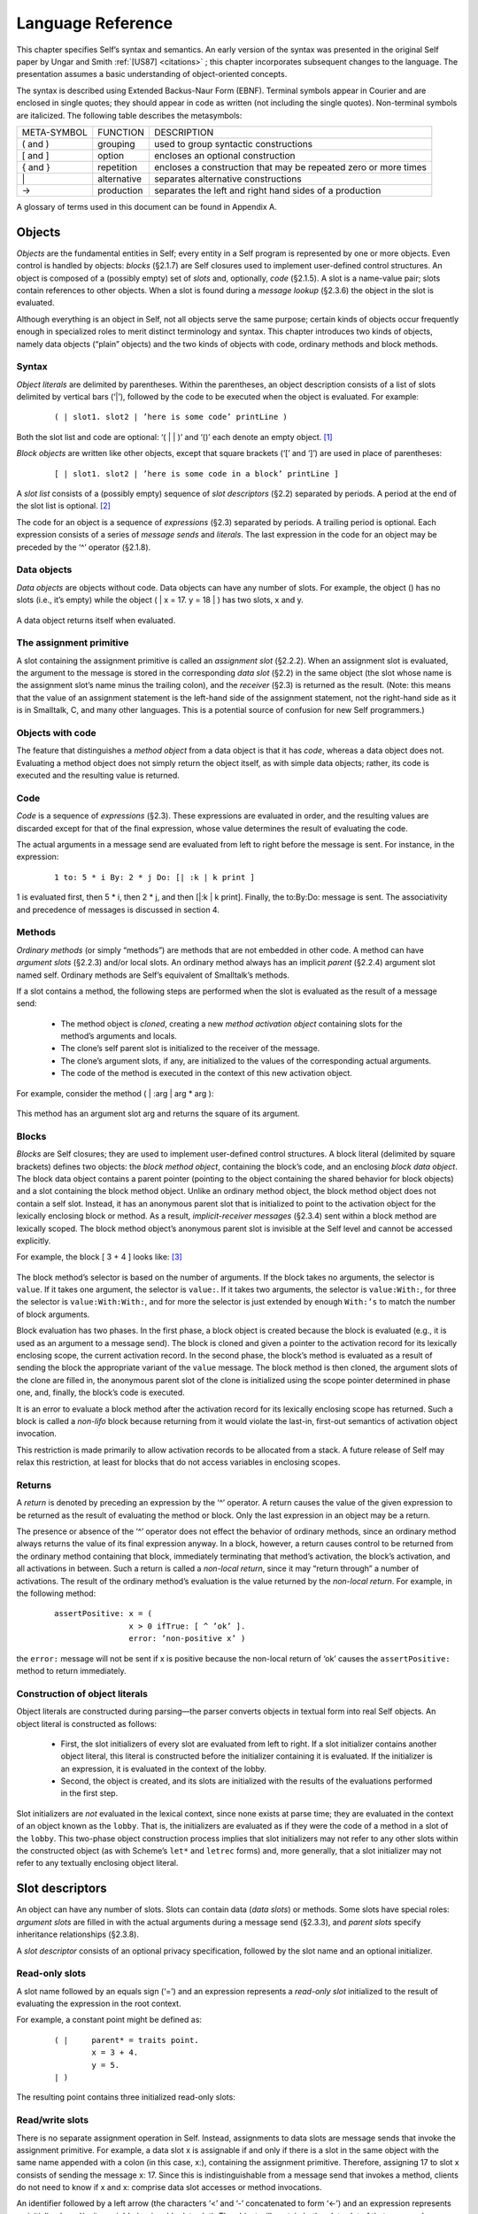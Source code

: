 ******************
Language Reference
******************

This chapter specifies Self’s syntax and semantics. An early version of the syntax was presented
in the original Self paper by Ungar and Smith :ref:`[US87] <citations>` ; this chapter incorporates subsequent
changes to the language. The presentation assumes a basic understanding of object-oriented concepts.

The syntax is described using Extended Backus-Naur Form (EBNF). Terminal symbols appear in
Courier and are enclosed in single quotes; they should appear in code as written (not including
the single quotes). Non-terminal symbols are italicized. The following table describes the metasymbols:

+-------------+-------------+-----------------------------------------------------------------+
| META-SYMBOL | FUNCTION    | DESCRIPTION                                                     |
+-------------+-------------+-----------------------------------------------------------------+
| ( and )     | grouping    | used to group syntactic constructions                           |
+-------------+-------------+-----------------------------------------------------------------+
| [ and ]     | option      | encloses an optional construction                               |
+-------------+-------------+-----------------------------------------------------------------+
| { and }     | repetition  | encloses a construction that may be repeated zero or more times |
+-------------+-------------+-----------------------------------------------------------------+
| \|          | alternative | separates alternative constructions                             |
+-------------+-------------+-----------------------------------------------------------------+
| →           | production  | separates the left and right hand sides of a production         |
+-------------+-------------+-----------------------------------------------------------------+

A glossary of terms used in this document can be found in Appendix A.

.. index::
   single:  block

.. index::
   single:  object

.. index::
   single:  slot

Objects
=======

*Objects* are the fundamental entities in Self; every entity in a Self program is represented by one
or more objects. Even control is handled by objects: *blocks* (§2.1.7) are Self closures used to implement
user-defined control structures. An object is composed of a (possibly empty) set of *slots*
and, optionally, *code* (§2.1.5). A slot is a name-value pair; slots contain references to other objects.
When a slot is found during a *message lookup* (§2.3.6) the object in the slot is evaluated.

Although everything is an object in Self, not all objects serve the same purpose; certain kinds of
objects occur frequently enough in specialized roles to merit distinct terminology and syntax. This
chapter introduces two kinds of objects, namely data objects (“plain” objects) and the two kinds of
objects with code, ordinary methods and block methods.

.. index::
   single:  object literals


Syntax
------

*Object literals* are delimited by parentheses. Within the parentheses, an object description consists
of a list of slots delimited by vertical bars (‘|’), followed by the code to be executed when the object
is evaluated. For example:

		::

					( | slot1. slot2 | ’here is some code’ printLine )

Both the slot list and code are optional: ‘( | | )’ and ‘()’ each denote an empty object. [#f1]_

*Block objects* are written like other objects, except that square brackets (‘[’ and ‘]’) are used in
place of parentheses:

		::

					[ | slot1. slot2 | ’here is some code in a block’ printLine ]

A *slot list* consists of a (possibly empty) sequence of *slot descriptors* (§2.2) separated by periods.
A period at the end of the slot list is optional. [#f2]_

The code for an object is a sequence of *expressions* (§2.3) separated by periods. A trailing period
is optional. Each expression consists of a series of *message sends* and *literals*. The last expression
in the code for an object may be preceded by the ‘^’ operator (§2.1.8).

.. index::
   single:  object; data object

.. index::
   single:  empty object

Data objects
------------

*Data objects* are objects without code. Data objects can have any number of slots. For example, the
object () has no slots (i.e., it’s empty) while the object ( | x = 17. y = 18 | ) has two slots,
x and y.

..  figure:: images/Chapter_2_Image_1.*
    :scale: 80

A data object returns itself when evaluated.

.. index::
   single:  assignment primitive

.. index::
   single:  code

.. index::
   single:  non-local return operator

.. index::
   single:  assignment slot

.. index::
   single:  slot list


The assignment primitive
------------------------

A slot containing the assignment primitive is called an *assignment slot* (§2.2.2). When an assignment
slot is evaluated, the argument to the message is stored in the corresponding *data slot* (§2.2)
in the same object (the slot whose name is the assignment slot’s name minus the trailing colon),
and the *receiver* (§2.3) is returned as the result. (Note: this means that the value of an assignment
statement is the left-hand side of the assignment statement, not the right-hand side as it is in Smalltalk,
C, and many other languages. This is a potential source of confusion for new Self programmers.)

.. index::
   single:  self slot

.. index::
   single:  argument slot

.. index::
   single:  self

.. index::
   single:  object; method object

.. index::
   single:  method activation object

.. index::
   single:  method

.. index::
   single:  evaluation; of arguments

.. index::
   single:  evaluation; of message sends

Objects with code
-----------------

The feature that distinguishes a *method object* from a data object is that it has *code*, whereas a data
object does not. Evaluating a method object does not simply return the object itself, as with simple
data objects; rather, its code is executed and the resulting value is returned.

Code
----

*Code* is a sequence of *expressions* (§2.3). These expressions are evaluated in order, and the resulting
values are discarded except for that of the final expression, whose value determines the result
of evaluating the code.

The actual arguments in a message send are evaluated from left to right before the message is sent.
For instance, in the expression:

		::

					1 to: 5 * i By: 2 * j Do: [| :k | k print ]

1 is evaluated first, then 5 \* i, then 2 \* j, and then [\|:k \| k print]. Finally, the to:By:Do:
message is sent. The associativity and precedence of messages is discussed in section 4.

.. index::
   single:  activation object

Methods
-------

*Ordinary methods* (or simply “methods”) are methods that are not embedded in other code. A
method can have *argument slots* (§2.2.3) and/or local slots. An ordinary method always has an implicit
*parent* (§2.2.4) argument slot named self. Ordinary methods are Self’s equivalent of
Smalltalk’s methods.

If a slot contains a method, the following steps are performed when the slot is evaluated as the result
of a message send:

			* The method object is *cloned*, creating a new *method activation object* containing slots for the method’s arguments and locals.

			* The clone’s self parent slot is initialized to the receiver of the message.

			* The clone’s argument slots, if any, are initialized to the values of the corresponding actual arguments.

			* The code of the method is executed in the context of this new activation object.

For example, consider the method ( | :arg | arg * arg ):

..  figure:: images/Chapter_2_Image_2.*
    :scale: 80

This method has an argument slot arg and returns the square of its argument.

.. index::
   single:  slot; anonymous parent slot

.. index::
   single:  block

.. index::
   single:  block; block data object

.. index::
   single:  traits object

.. index::
   single:  anonymous parent

.. index::
   single:  non-lifo block

.. index::
   single:  evaluation; of blocks

.. _langref-blocks:

Blocks
------

*Blocks* are Self closures; they are used to implement user-defined control structures. A block literal
(delimited by square brackets) defines two objects: the *block method object*, containing the
block’s code, and an enclosing *block data object*. The block data object contains a parent pointer
(pointing to the object containing the shared behavior for block objects) and a slot containing the
block method object. Unlike an ordinary method object, the block method object does not contain
a self slot. Instead, it has an anonymous parent slot that is initialized to point to the activation object
for the lexically enclosing block or method. As a result, *implicit-receiver messages* (§2.3.4)
sent within a block method are lexically scoped. The block method object’s anonymous parent slot
is invisible at the Self level and cannot be accessed explicitly.

For example, the block [ 3 + 4 ] looks like: [#f3]_

..  figure:: images/Chapter_2_Image_3.*
    :scale: 80

The block method’s selector is based on the number of arguments. If the block takes no arguments,
the selector is ``value``. If it takes one argument, the selector is ``value:``. If it takes two arguments,
the selector is ``value:With:``, for three the selector is ``value:With:With:``, and for more the selector
is just extended by enough ``With:’s`` to match the number of block arguments.

Block evaluation has two phases. In the first phase, a block object is created because the block is
evaluated (e.g., it is used as an argument to a message send). The block is cloned and given a
pointer to the activation record for its lexically enclosing scope, the current activation record. In the
second phase, the block’s method is evaluated as a result of sending the block the appropriate variant
of the ``value`` message. The block method is then cloned, the argument slots of the clone are
filled in, the anonymous parent slot of the clone is initialized using the scope pointer determined in
phase one, and, finally, the block’s code is executed.

It is an error to evaluate a block method after the activation record for its lexically enclosing scope
has returned. Such a block is called a *non-lifo* block because returning from it would violate the
last-in, first-out semantics of activation object invocation.

This restriction is made primarily to allow activation records to be allocated from a stack. A future
release of Self may relax this restriction, at least for blocks that do not access variables in
enclosing scopes.

.. index::
   single:  non-local return

Returns
-------

A *return* is denoted by preceding an expression by the ‘^’ operator. A return causes the value of the given expression to be returned as the result of evaluating the method or block. Only the last ex­pression in an object may be a return.

The presence or absence of the ‘^’ operator does not effect the behavior of ordinary methods, since an ordinary method always returns the value of its final expression anyway. In a block, however, a return causes control to be returned from the ordinary method containing that block, immediately terminating that method’s activation, the block’s activation, and all activations in between. Such a return is called a *non-local return*, since it may “return through” a number of activations. The result of the ordinary method’s evaluation is the value returned by the *non-local return*. For example, in the following method:

		::

					assertPositive: x = (
							x > 0 ifTrue: [ ^ ’ok’ ].
							error: ’non-positive x’ )

the ``error:`` message will not be sent if x is positive because the non-local return of ‘ok’ causes the ``assertPositive:`` method to return immediately.

.. index::
   single:  object literals; construction of

Construction of object literals
-------------------------------

Object literals are constructed during parsing—the parser converts objects in textual form into real Self objects.
An object literal is constructed as follows:

		* First, the slot initializers of every slot are evaluated from left to right. If a slot initializer contains
		  another object literal, this literal is constructed before the initializer containing it is evaluated.
		  If the initializer is an expression, it is evaluated in the context of the lobby.

		* Second, the object is created, and its slots are initialized with the results of the evaluations performed
		  in the first step.

Slot initializers are *not* evaluated in the lexical context, since none exists at parse time; they are evaluated
in the context of an object known as the ``lobby``. That is, the initializers are evaluated as if they were the code
of a method in a slot of the ``lobby``. This two-phase object construction pro­cess implies that slot initializers may
not refer to any other slots within the constructed object (as with Scheme’s ``let*`` and ``letrec`` forms) and, more generally,
that a slot initializer may not refer to any textually enclosing object literal.

.. index::
   single:  root context

.. index::
   single:  assignment slot

.. index::
   single:  data slot

.. index::
   single:  slot; read/write slot

.. index::
   single:  slot; read-only slot

Slot descriptors
================

An object can have any number of slots. Slots can contain data (*data slots*) or methods. Some slots have special roles: *argument slots* are filled in with the actual arguments during a message send (§2.3.3), and *parent slots* specify inheritance relationships (§2.3.8).

A *slot descriptor* consists of an optional privacy specification, followed by the slot name and an optional initializer.

Read-only slots
---------------

A slot name followed by an equals sign (‘=’) and an expression represents a *read-only slot* initialized to the result of evaluating the expression in the root context.

For example, a constant point might be defined as:

		::

					( | 	parent* = traits point.
						x = 3 + 4.
						y = 5.
					| )

The resulting point contains three initialized read-only slots:

..  figure:: images/Chapter_2_Image_4.*
    :scale: 80

.. index::
   single:  self slot; self slot

.. index::
   single:  slot; assignable data slot

.. index::
   single:  self

.. index::
   single:  read/write variable

Read/write slots
----------------

There is no separate assignment operation in Self. Instead, assignments to data slots are message sends that invoke the assignment primitive. For example, a data slot x is assignable if and only if there is a slot in the same object with the same name appended with a colon (in this case, x:), containing the assignment primitive. Therefore, assigning 17 to slot x consists of sending the message x: 17. Since this is indistinguishable from a message send that invokes a method, clients do not need to know if x and x: comprise data slot accesses or method invocations.

An identifier followed by a left arrow (the characters ‘<’ and ‘-’ concatenated to form ‘<-’) and an expression represents an initialized *read/write variable* (assignable data slot). The object will contain both a data slot of that name and a corresponding assignment slot whose name is obtained by appending a colon to the data slot name. The initializing expression is evaluated in the root context and the result stored into the data slot at parse time.

For example, an initialized mutable point might be defined as:

		::

					( | 	parent* = traits point.
						x <- 3 + 4.
						y <- 5.
					| )

producing an object with two data slots (x and y) and two assignment slots (x: and y:) containing the assignment primitive (depicted with ←): [#f4]_

..  figure:: images/Chapter_2_Image_5.*
    :scale: 80

An identifier by itself specifies an assignable data slot initialized to *nil* . [#f5]_ Thus, the slot declaration x is a shorthand notation for x <- nil.

For example, a simple mutable point might be defined as:

		::

					( | x. y. | )

producing:

..  figure:: images/Chapter_2_Image_6.*
    :scale: 80

.. index::
   single:  slot; argument slot

.. index::
   single:  message; keyword message

Slots containing methods
------------------------

If the initializing expression is an object literal with code, that object is stored into the slot *without evaluating the code*. This allows a slot to be initialized to a method by storing the method itself, rather than its result, in the slot. [#f6]_ Methods may only be stored in read-only slots. A method automatically receives a parent argument slot named self. For example, a point addition method can be written as:

		::

					( |
							+ = ( | :arg | (clone x: x + arg x) y: y + arg y ).
					| )

producing:

..  figure:: images/Chapter_2_Image_7.*
    :scale: 80

A slot name beginning with a colon indicates an *argument* slot. The prefixed colon is not part of the slot name and is ignored when matching the name against a message. Argument slots are always read-only, and no initializer may be specified for them. As a syntactic convenience, the argument name may also be written immediately after the slot name (without the prefixed colon), thereby implicitly declaring the argument slot. Thus, the following yields exactly the same object as above:

		::

					( |
						+ arg = ( (clone x: x + arg x) y: y + arg y ).
					| )


The + slot above is a *binary slot* (§2.3.2), taking one argument and having a name that consists of operator symbols. Slots like x or y in a point object are *unary slots* (§2.3.1), which take no arguments and have simple identifiers for names. In addition, there are *keyword slots* (§2.3.3), which handle messages that require one or more arguments. A keyword slot name is a sequence of identifiers, each followed by a colon.

The arguments in keyword methods are handled analogously to those in binary methods: each colon-terminated identifier in a keyword slot name requires a corresponding argument slot in the keyword method object, and the argument slots may be specified either all in the method or all interspersed with the selector parts.

For example:

		::

					( |
						ifTrue: False: = ( | :trueBlock. :falseBlock |
							trueBlock value ).
					| )

and

		::

					( |
						ifTrue: trueBlock False: falseBlock =
							( trueBlock value ).
					| )

produce identical objects.

.. index::
   single:  slot; parent slot

Parent slots
------------

A unary slot name followed by an asterisk denotes a *parent slot*. The trailing asterisk is not part of the slot name and is ignored when matching the name against a message. Except for their special meaning during the message lookup process (§2.3.8), parent slots are exactly like normal unary slots; in particular, they may be assignable, allowing *dynamic inheritance*. Argument slots cannot be parent slots.

.. index::
   single:  annotation separator

.. index::
   single:  Annotations


Annotations
-----------

In order to provide extra information for the programming environment, Self supports annotations on either whole objects or individual slots. Although any object can be an annotation, the Self syntax only supports the textual definition of string annotations. In order to annotate an object, use this syntax:

		::

					( | {} = ’this object has one slot’ snort = 17. | ) }

In order to annotate a group of slots, surround them with braces and insert the annotation after the opening brace:

		::

				( |
					{ ’Category: accessing’
						getOne = (...).
						getAnother = (...).
					}
					anUnannotatedSlot.
				| )

Annotations may nest; if so the Virtual Machine concatenates the annotations strings and inserts a separator character (16r7f). [#f7]_

Expressions
===========

*Expressions* in Self are *messages* sent to some object, the *receiver*. Self message syntax is similar to Smalltalk’s. Self provides three basic kinds of messages: unary messages, binary messages, and keyword messages. Each has its own syntax, associativity, and precedence. Each type of message can be sent either to an explicit or implicit receiver.

Productions: [#f8]_

=============== = =====================================================================================
expression      → constant \| unary-message \| binary-message \| keyword-message \| ‘(’ expression ‘)’
constant        → self \| number \| string \| object
unary-message   → receiver unary-send | resend ‘.’ unary-send
unary-send      → identifier
binary-message  → receiver binary-send | resend ‘.’ binary-send
binary-send     → operator expression
keyword-message → receiver keyword-send | resend ‘.’ keyword-send
keyword-send    → small-keyword expression { cap-keyword expression }
receiver        → [ expression ]
resend          → resend | identifier
=============== = =====================================================================================

The table below summarizes Self’s message syntax rules:

+---------+-----------+------------+------------------------+----------------------------------------------------------------+
| MESSAGE | ARGUMENTS | PRECEDENCE | ASSOCIATIVITY          | SYNTAX                                                         |
+---------+-----------+------------+------------------------+----------------------------------------------------------------+
| Unary   |    0      | highest    | none                   | [receiver] identifier                                          |
+---------+-----------+------------+------------------------+----------------------------------------------------------------+
| binary  |    1      | medium     | none or left-to-right* | [receiver] operator expression                                 |
+---------+-----------+------------+------------------------+----------------------------------------------------------------+
| keyword |   ≥ 1     | lowest     | right-to-left          | [receiver] small-keyword expression { cap-keyword expression } |
+---------+-----------+------------+------------------------+----------------------------------------------------------------+

\* Heterogeneous binary messages have no associativity; homogeneous binary messages associate left-to-right.

Parentheses can be used to explicitly specify order of evaluation.

.. index::
   single:  associativity; of unary messages

.. index::
   single:  message; unary message

Unary messages
--------------

A *unary message* does not specify any arguments. It is written as an identifier following the receiver.

Examples of unary messages sent to explicit receivers:

		::

					17 print
					5 factorial

*Associativity*. Unary messages compose from left to right. An expression to print 5 factorial, for example, is written:

		::

					5 factorial print

and interpreted as:

		::

					(5 factorial) print

*Precedence*. Unary messages have higher precedence than binary messages and keyword messages.

.. index::
   single:  associativity; of binary messages

.. index::
   single:  message; binary message

.. index::
   single:  precedence of message sends

Binary messages
---------------

A *binary message* has a receiver and a single argument, separated by a binary operator. Examples of binary messages:

		::

					3 + 4
					7 <-> 8

*Associativity*. Binary messages have no associativity, except between identical operators (which associate from left to right). For example,

		::

					3 + 4 + 7

is interpreted as

		::

					(3 + 4) + 7

But

		::

					3 + 4 * 7

is illegal: the associativity must be made explicit by writing either

		::

					(3 + 4) * 7 or 3 + (4 * 7).

*Precedence*. The precedence of binary messages is lower than unary messages but higher than keyword messages. All binary messages have the same precedence. For example,

		::

					3 factorial + pi sine

is interpreted as

		::

					(3 factorial) + (pi sine)

.. index::
   single:  associativity; of keyword messages

.. index::
   single:  keyword message

.. index::
   single:  primitive send

Keyword messages
----------------

A *keyword message* has a receiver and one or more arguments. It is written as a receiver followed by a sequence of one or more keyword-argument pairs. The first keyword must begin with a lower case letter or underscore (‘_’); subsequent keywords must be capitalized. An initial underscore denotes that the operation is a *primitive*. A keyword message consists of the longest possible sequence of such keyword-argument pairs; the message selector is the concatenation of the keywords forming the message. Message selectors beginning with an underscore are reserved for *primitives* (§2.3.7).

Example:

		::

					5 min: 4 Max: 7

is the single message min:Max: sent to 5 with arguments 4 and 7, whereas

		::

					5 min: 4 max: 7

involves two messages: first the message max:sent to 4 and taking 7 as its argument, and then the message min: sent to 5, taking the result of (4 max: 7) as its argument.

*Associativity*. Keyword messages associate from right to left, so

		::

					5 min: 6 min: 7 Max: 8 Max: 9 min: 10 Max: 11

is interpreted as

		::

					5 min: (6 min: 7 Max: 8 Max: (9 min: 10 Max: 11))

The association order and capitalization requirements are intended to reduce the number of parentheses necessary in Self code. For example, taking the minimum of two slots mand nand storing the result into a data slot i may be written as

		::

					i: m min: n

Precedence. Keyword messages have the lowest precedence. For example,

		::

					i: 5 factorial + pi sine

is interpreted as

		::

					i: ((5 factorial) + (pi sine))


.. index::
   single:  message; implicit-receiver message

Implicit-receiver messages
--------------------------

Unary, binary, and keyword messages are frequently written without an explicit receiver. Such messages use the current receiver (``self``) as the implied receiver. The method lookup, however, begins at the current activation object rather than the current receiver (see §2.1.4 for details on activation objects). Thus, a message sent explicitly to ``self`` is *not* equivalent to an implicit-receiver send because the former won’t search local slots before searching the receiver. Explicitly sending messages to ``self`` is considered bad style.

Examples:

		::

					factorial		(implicit-receiver unary message)
					+ 3 			(implicit-receiver binary message)
					max: 5			(implicit-receiver keyword message)
					1 + power: 3		(parsed as 1 + (power: 3))

Accesses to slots of the receiver (local or inherited) are also achieved by implicit message sends to ``self``. For an assignable data slot named ``t``, the message ``t`` returns the contents, and ``t``: 17 puts 17 into the slot.

.. index::
   single:  resend

.. index::
   single:  directed resend


Resending messages
------------------

A *resend* allows an overridding method to invoke the overridden method. Directed resends allow ambiguities among overridden methods to be resolved by constraining the lookup to search a single parent slot. Both resends and directed resends may change the name of the message being sent from the name of the current method, and may pass different arguments than the arguments passed to the current method. The receiver of a resend or a directed resend must be the implicit receiver.

Intuitively, resend is similar to Smalltalk’s ``supersend`` and CLOS’ ``call-next-method``.

A resend is written as an implicit-receiver message with the reserved word ``resend``, a period, and the message name. No whitespace may separate ``resend``, the period, and the message name.

Examples:

		::

					resend.display
					resend.+ 5
					resend.min: 17 Max: 23

A *directed resend* constrains the resend through a specified parent. It is written similar to a normal resend, but replaces ``resend`` with the name of the parent slot through which the resend is directed.

Examples:

		::

					listParent.height
					intParent.min: 17 Max: 23

Only implicit-receiver messages may be delegated via a resend or a directed resend. [#f9]_

.. index::
   single:  message semantics

Message lookup semantics
------------------------

This section describes the semantics of message lookups in Self. In addition to an informal textual description, the lookup semantics are presented in pseudo-code using the following notation:

	+-------------------------------+-----------------------------------------------------------------+
	| s.name                        | The name of slot s.                                             |
	+-------------------------------+-----------------------------------------------------------------+
	| s.contents                    | The object contained in slot s.                                 |
	+-------------------------------+-----------------------------------------------------------------+
	| s.isParent                    | True iff s is a parent slot.                                    |
	+-------------------------------+-----------------------------------------------------------------+
	| {s ε obj | pred(s)}           | The set of all slots of object obj that satisfy predicate pred. |
	+-------------------------------+-----------------------------------------------------------------+
	| \| S \|                       | The cardinality of set S.                                       |
	+-------------------------------+-----------------------------------------------------------------+

The message sending semantics are decomposed into the following functions:

	+-----------------------------+-----------------------------------------------------------------------+
	| send(rec, sel, args)        | The message send function (§2.3.7).                                   |
	+-----------------------------+-----------------------------------------------------------------------+
	| lookup(obj, rec, sel, V)    | The lookup algorithm (§2.3.8).                                        |
	+-----------------------------+-----------------------------------------------------------------------+
	| undirected_resend(...)      | The undirected message resend function (§2.3.9).                      |
	+-----------------------------+-----------------------------------------------------------------------+
	| directed_resend(...)        | The directed message resend function (§2.3.9).                        |
	+-----------------------------+-----------------------------------------------------------------------+
	| *eval(rec, M, args)*        | The slot evaluation function as described informally throughout §2.1. |
	+-----------------------------+-----------------------------------------------------------------------+

Message send
------------

There are two kinds of message sends: a *primitive send* has a selector beginning with an underscore (‘_’) and calls the corresponding primitive operation. Primitives are predefined functions provided by the implementation. A *normal send* does a lookup to obtain the target slot; if the lookup was successful, the slot is subsequently evaluated. If the slot contains a data object, then the data object is simply returned. If the slot contains the assignment primitive, the argument of the message is stored in the corresponding data slot. Finally, if the slot contains a method, an activation is created and run as described in §2.1.6.

If the lookup fails, the lookup error is handled in an implementation-defined manner; typically, a message indicating the type of error is sent to the object which could not handle the message.

The function *send(rec, sel, args)* is defined as follows:

		**Input**:
			  | rec, the receiver of the message
			  | sel, the message selector
			  | args, the actual arguments

		**Output**:
			  | res, the result object

		**Algorithm**

			::

					if begins_with_underscore(sel)
					then invoke_primitive(rec, sel, args) 			“primitive call”
					else M ← lookup(rec, sel, Ø) 				“do the lookup”
						case
							| M | = 0: error: message not understood
							| M | = 1: res ← eval(rec, M, args) 	“see §2.1”
							| M | > 1: error: ambiguous message send
						end
					end
					return res

.. index::
   single:  lookup algorithm

The lookup algorithm
--------------------

The lookup algorithm recursively traverses the inheritance graph, which can be an arbitrary graph (including cyclic graphs). No object is searched twice along any single path. The search begins in the object itself and then continues to search every parent. Parent slots are not evaluated during the lookup. That is, if a parent slot contains an object with code, the code will not be executed; the object will merely be searched for matching slots.

The function *lookup(obj, sel, V)* is defined as follows:

		**Input**:
				| obj, the object being searched for matching slots
				| sel, the message selector
				| V, the set of objects already visited along this path

		**Output**:
				| M, the set of matching slots

		**Algorithm**:

			::

					if obj ε V
					then M ← Ø							“cycle detection”
					else M ← {s ε obj | s.name = sel}				“try local slots”
						if M = Ø then M ← parent_lookup(obj, sel, V) end 	“try 	parent slots”
					end
					return M

Where *parent_lookup(obj, sel, V)* is defined as follows:

				::

									P ← {s ε obj | s.isParent} 					“all parents”
									M ← υ lookup(s.contents, sel, V υ {obj}) 			“recursively search parents”
									   sεP
									return M

Undirected Resend
-----------------

An undirected resend ignores the sending method holder (the object containing the currently running method) and continues with its parents.

The function *undirected_resend(rec, smh, sel, args)* is defined as follows:

		**Input**:
				| rec, the receiver of the message
				| smh, the sending method holder
				| sel, the message selector args, the actual arguments

		**Output**:
				| res, the result object

		**Algorithm**:

			::

					M ← parent_lookup(smh, sel, Ø) 					“do the lookup”
					case
						| M | = 0: error: message not understood
						| M | = 1: res ← eval(rec, M, args) 			“see §2.1”
						| M | > 1: error: ambiguous message send
					end
					return res

Directed Resend
---------------

A directed resend looks only in one slot in the sending method holder.

The function *directed_resend(rec, smh, del, sel, args)* is defined as follows:

		**Input**:
				| rec, the receiver of the message
				| smh, the sending method holder
				| del, the name of the delegatee
				| sel, the message selector
				| args, the actual arguments

		**Output**:
				| res, the result object

		**Algorithm**:

			::

					D ← {s ε smh | s.name = del} 				“find delegatee”
					if | D | = 0 then error: missing delegatee 		“one or none”
					M ← lookup(smh.del, sel, Ø) 				“do the lookup”
					case
						| M | = 0: error: message not understood
						| M | = 1: res ← eval(rec, M, args) 		“see §2.1”
						| M | > 1: error: ambiguous message send
					end
					return res

Lexical elements
================

This chapter describes the lexical structure of Self programs—how sequences of characters in Self source code are grouped into lexical tokens. In contrast to syntactic elements described by productions in the rest of this document, the elements of lexical EBNF productions may not be separated by whitespace, i.e. there may not be whitespace within a lexical token. Tokens are formed from the longest sequence of characters possible. Whitespace may separate any two tokens and must separate tokens that would be treated as one token otherwise.

.. index::
   single:  character set

Character set
-------------

Self programs are written using the following characters:

* *Letters*. The fifty-two upper and lower case letters: ABCDEFGHIJKLMNOPQRSTUVWXYZabcdefghijklmnopqrstuvwxyz
* *Digits*. The ten numeric digits: 0123456789
* *Whitespace*. The formatting characters: space, horizontal tab (ASCII HT), newline (NL), carriage return (CR), vertical tab (VT), backspace (BS), and form feed (FF). (Comments are also treated as whitespace.)
* *Graphic characters*. The 32 non-alphanumeric characters: !@#$%^&*()_-+=|\\~\‘{}[]:;\"\’<>,.?/

.. index::
   single:  self

.. index::
   single:  resend

.. index::
   single:  identifier

.. index::
   single:  primitive

Identifiers
-----------

An *identifier* is a sequence of letters, digits, and underscores (‘_’) beginning with a lowercase letter or an underscore. Case is significant: ``apoint`` is not the same as ``aPoint``.

Productions:

	+-----------------+-----+----------------------------------------------------+
	| small-letter    |  →  | ‘a’ \| ‘b’ \| ... \| ‘z’                           |
	+-----------------+-----+----------------------------------------------------+
	| cap-letter      |  →  | ‘A’ \| ‘B’ \| ... \| ‘Z’                           |
	+-----------------+-----+----------------------------------------------------+
	| letter          |  →  | small-letter \| cap-letter                         |
	+-----------------+-----+----------------------------------------------------+
	| identifier      |  →  | (small-letter \| ‘_’) {letter \| digit \| ‘_’}     |
	+-----------------+-----+----------------------------------------------------+

Examples: ``i _IntAdd cloud9 m a_point``

The two identifiers ``self`` and ``resend`` are reserved. Identifiers beginning with underscores are reserved for primitives.

.. index::
   single:  Keywords

Keywords
--------

Keywords are used as slot names and as message names. They consist of an identifier or a capitalized identifier followed by a colon (‘:’).

Productions:

	+-----------------+-----+-------------------------------------------+
	| small-keyword   |  →  | identifier ‘:’                            |
	+-----------------+-----+-------------------------------------------+
	| cap-keyword     |  →  | cap-letter {letter \| digit \| ‘_’} ‘:’   |
	+-----------------+-----+-------------------------------------------+

Examples: ``at:`` ``Put:`` ``_IntAdd:``

.. index::
   single:  argument slot

Arguments
---------

A colon followed by an identifier denotes an *argument* slot name.

Productions:

	+----------+---+----------------+
	| arg-name | → | ‘:’ identifier |
	+----------+---+----------------+

Example: ``:name``

.. index::
   single:  operator

Operators
---------

An *operator* consists of a sequence of one or more of the following characters:

! @ # $ % ^ & * - + = ~ / ? < > , ; \| \‘ \\

Two sequences are reserved and are not operators:

\| \^

Productions:

	+-----------+-----+------------------------------------------------------------------------------------------------------------------------------------------------+
	| op-char   |  →  | ‘!’ \| ‘@’ \| ‘#’ \| ‘$’ \| ‘%’ \| ‘^’ \| ‘&’ \| ‘*’ \| ‘-’ \| ‘+’ \| ‘=’ \| ‘~’ \| ‘/’ \| ‘?’ \|‘<’ \| ‘>’ \| ‘,’ \| ‘;’ \| ‘\|’ \| ‘‘’ \| ‘\’|
	+-----------+-----+------------------------------------------------------------------------------------------------------------------------------------------------+
	| operator  |  →  | op-char {op-char}                                                                                                                              |
	+-----------+-----+------------------------------------------------------------------------------------------------------------------------------------------------+

Examples: + - && \|\| <-> % # @ ^

.. index::
   single:  Numbers

.. index::
   single:  non-decimal number

Numbers
-------

Integer literals are written as a sequence of digits, optionally prefixed with a minus sign and/or a
base. [#f10]_ No whitespace is allowed between a minus sign and the digit sequence. [#f11]_ Real constants may
be either written in fixed-point or exponential form.

Integers may be written using bases from 2 to 36. For bases greater than ten, the characters ‘*a*’
through ‘*z*’ (case insensitive) represent digit values 10 through 35. The default base is decimal. A
non-decimal number is prefixed by its base value, specified as a decimal number followed by either
‘*r*’ or ‘*R*’.

Real numbers may be written in decimal only. The exponent of a floating-point format number indicates
multiplication of the mantissa by 10 raised to the exponent power; i.e.,

nnnnEddd = nnnn × 10 :sup:`ddd`

A number with a digit that is not appropriate for the base will cause a lexical error, as will an integer
constant that is too large to be represented. If the absolute value of a real constant is too large
or too small to be represented, the value of the constant will be ± infinity or zero, respectively.

Productions:

  +------------------+--------+-------------------------------------------------------------------+
  |number            |   →    |   [ ‘-’ ] (integer \| real)                                       |
  +------------------+--------+-------------------------------------------------------------------+
  |integer           |   →    |   [base] general-digit {general-digit}                            |
  +------------------+--------+-------------------------------------------------------------------+
  |real              |   →    |   fixed-point \| float                                            |
  +------------------+--------+-------------------------------------------------------------------+
  |fixed-point       |   →    |   decimal ‘.’ decimal                                             |
  +------------------+--------+-------------------------------------------------------------------+
  |float             |   →    |   decimal [ ‘.’ decimal ] (‘e’ \| ‘E’) [ ‘+’ \| ‘-’ ] decimal     |
  +------------------+--------+-------------------------------------------------------------------+
  |general-digit     |   →    |   digit \| letter                                                 |
  +------------------+--------+-------------------------------------------------------------------+
  |decimal           |   →    |   digit {digit}                                                   |
  +------------------+--------+-------------------------------------------------------------------+
  |base              |   →    |   decimal (‘r’ \| ‘R’)                                            |
  +------------------+--------+-------------------------------------------------------------------+

Examples: 123 16r27fe 1272.34e+15 1e10

.. index::
   single:  character escapes

.. index::
   single:  String constants

.. index::
   single:  string escape sequences

Strings
-------

String constants are enclosed in single quotes (‘’’). With the exception of single quotes and escape
sequences introduced by a backslash (‘\\’), all characters (including formatting characters like
newline and carriage return) lying between the delimiting single quotes are included in the string. [#f12]_

To allow single quotes to appear in a string and to allow non-printing control characters in a string
to be indicated more visibly, Self provides C-like escape sequences:

  +------+---------------+-------+------------------+---------+----------------+
  |  \\t | tab           |  \\b  |  backspace       |   \\n   | newline        |
  +------+---------------+-------+------------------+---------+----------------+
  | \\f  | form feed     |  \\r  |  carriage return |   \\v   | vertical tab   |
  +------+---------------+-------+------------------+---------+----------------+
  | \\a  | alert (bell)  |  \\0  |  null character  |   \\ \\ | backslash      |
  +------+---------------+-------+------------------+---------+----------------+
  | \\’  | single quote  |  \\"  |  double quote    |   \\?   | question mark  |
  +------+---------------+-------+------------------+---------+----------------+

A backslash followed by an ‘x’, ‘d’, or ‘o’ specifies the character with the corresponding numeric
encoding in the ASCII character set:

  +---------+------------------------+
  | \\xnn   |   hexadecimal escape   |
  +---------+------------------------+
  | \\dnnn  |   decimal escape       |
  +---------+------------------------+
  | \\onnn  |   octal escape         |
  +---------+------------------------+

There must be exactly two hexadecimal digits for hexadecimal character escapes, and exactly three
digits for decimal and octal character escapes. Illegal hexadecimal, decimal, and octal numbers, as
well as character escapes specifying ASCII values greater than 255 will cause a lexical error.

For example, the following characters all denote the carriage return character (ASCII code 13):

  +------+---------+---------+----------+
  | \\r  |  \\x0d  |  \\d013 |  \\o015  |
  +------+---------+---------+----------+

A long string may be broken into multiple lines by preceding each newline with a backslash. Such
escaped newlines are ignored during formation of the string constant.

A backslash followed by any other character than those listed above will cause a lexical error.

Productions:

  +------------------+-----+-------------------------------------------------------------------------------------------------------------------------------------+
  |  string          |  →  |  ‘’’ { normal-char \| escape-char } ‘’’                                                                                             |
  +------------------+-----+-------------------------------------------------------------------------------------------------------------------------------------+
  |  normal-char     |  →  |  any character except ‘\\’ and ‘’’                                                                                                  |
  +------------------+-----+-------------------------------------------------------------------------------------------------------------------------------------+
  |  escape-char     |  →  |  ‘\\t’ \| ‘\\b’ \| ‘\\n’ \| ‘\\f’ \| ‘\\r’ \| ‘\\v’ \| ‘\\a’ \| ‘\\0’ \| ‘\\ \\’ \| ‘\\’’ \| ‘\\"’ \| ‘\\?’ \| numeric-escape       |
  +------------------+-----+-------------------------------------------------------------------------------------------------------------------------------------+
  |  numeric-escape  |  →  |  ‘\\x’ general-digit general-digit \| ( ‘\\d’ \| ‘\\o’ ) digit digit digit                                                          |
  +------------------+-----+-------------------------------------------------------------------------------------------------------------------------------------+

Comments
--------

Comments are delimited by double quotes (‘"’). Double quotes may not themselves be embedded
in the body of a comment. All characters (including formatting characters like newline and carriage
return) are part of the body of a comment.

Productions:

  +--------------+-----+----------------------------+
  | comment      |  →  |  ‘"’ { comment-char } ‘"’  |
  +--------------+-----+----------------------------+
  | comment-char |  →  |  any character except ‘"’  |
  +--------------+-----+----------------------------+

Example: "this is a comment"

.. index::
   single:  block

.. index::
   single:  block; block method

.. index::
   single:  block; non-lifo block

.. index::
   single:  block; non-local return

.. index::
   single:  cloning

.. index::
   single:  closure

.. index::
   single:  message

.. index::
   single:  binary message

.. index::
   single:  implicit-receiver message

.. index::
   single:  keyword message

.. index::
   single:  unary message

.. index::
   single:  method; outer method

.. index::
   single:  method holder

.. index::
   single:  method holder; sending method holder

.. index::
   single:  non-local return

.. index::
   single:  object

.. index::
   single:  data object

.. index::
   single:  primitive send

.. index::
   single:  selector

.. index::
   single:  sending method holder

.. index::
   single:  slot

.. index::
   single:  data slot

.. index::
   single:  comments

.. index::
   single:  traits object

.. index::
   single:  parent slot

.. index::
   single:  argument slot

.. index::
   single:  root context

.. index::
   single:  resend

.. index::
   single:  prototype

.. index::
   single:  parent slot

.. index::
   single:  nil

.. index::
   single:  message; message lookup

.. index::
   single:  lookup

.. index::
   single:  inheritance

.. index::
   single:  inheritance; dynamic inheritance



.. 	rubric::	 Footnotes

.. [#f1] If you wish to use the empty vertical bar notation to create an empty object, note that the parser currently requires a space between the vertical bars.

.. [#f2] But in that case make sure you put a space after the period, otherwise you will get an obscure error message from the parser.

.. [#f3] All block objects have the same parent, an object containing the shared behavior for blocks

.. [#f4] In the user interface a read/write slot is depicted as a single slot with a colon labelling the button used to access the value of the slot; the assignment slot is not shown, to save screen space. In contrast, a read-only slot has an equals sign on the button.

.. [#f5] Nil is a predefined object provided by the implementation. It is intended to indicate “not a useful object.”

.. [#f6] Although a block may be assigned to a slot at any time, it is often not useful to do so: evaluating the slot may result in an error because the activation record for the block’s lexically enclosing scope will have returned; see §2.1.7.

.. [#f7] The current programming environment expects a slot annotation to start with one of a number of keywords, including "Category: ", "Comment: ", and "ModuleInfo:". See the programming environment manual for more details.

.. [#f8] In order to simplify the presentation, this grammar is ambiguous; precedence and associativity rules are used to resolve the ambiguities.

.. [#f9] General delegation for explicit receiver messages is supported through primitives in the implementation (see Appendix 9.8).

.. [#f10] Unlike Smalltalk, integer literals are limited in range to smallInts.

.. [#f11] In situations where parsing the minus sign as part of the number would cause a parse error (for example, in the expression a-1), the minus is interpreted as a binary message (a - 1).

.. [#f12] When typing strings in, the graphical user interface accepts multi-line strings, but the character-based read-evalprint loop does not.

.. [#f13] In order to simplify the presentation, this grammar is ambiguous; precedence and associativity rules are used to resolve the ambiguities.
